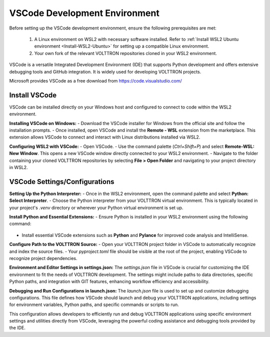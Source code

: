 .. _VSCode-Dev-Environment:

===============================
VSCode Development Environment
===============================

Before setting up the VSCode development environment, ensure the following prerequisites are met:

  1. A Linux environment on WSL2 with necessary software installed. Refer to :ref:`Install WSL2 Ubuntu environment <Install-WSL2-Ubuntu>` for setting up a compatible Linux environment.
  2. Your own fork of the relevant VOLTTRON repositories cloned in your WSL2 environment. 

VSCode is a versatile Integrated Development Environment (IDE) that supports Python development and offers extensive debugging tools and GitHub integration. It is widely used for developing VOLTTRON projects.

Microsoft provides VSCode as a free download from https://code.visualstudio.com/

Install VSCode
==============
VSCode can be installed directly on your Windows host and configured to connect to code within the WSL2 environment.

**Installing VSCode on Windows:**
- Download the VSCode installer for Windows from the official site and follow the installation prompts.
- Once installed, open VSCode and install the **Remote - WSL** extension from the marketplace. This extension allows VSCode to connect and interact with Linux distributions installed via WSL2.

**Configuring WSL2 with VSCode:**
- Open VSCode.
- Use the command palette (`Ctrl+Shift+P`) and select **Remote-WSL: New Window**. This opens a new VSCode window directly connected to your WSL2 environment.
- Navigate to the folder containing your cloned VOLTTRON repositories by selecting **File > Open Folder** and navigating to your project directory in WSL2.

VSCode Settings/Configurations
==============================
**Setting Up the Python Interpreter:**
- Once in the WSL2 environment, open the command palette and select **Python: Select Interpreter**.
- Choose the Python interpreter from your VOLTTRON virtual environment. This is typically located in your project's `.venv` directory or wherever your Python virtual environment is set up.

**Install Python and Essential Extensions:**
- Ensure Python is installed in your WSL2 environment using the following command:
  .. code-block:: bash
      sudo apt install python3 python3-pip python3-venv
- Install essential VSCode extensions such as **Python** and **Pylance** for improved code analysis and IntelliSense.

**Configure Path to the VOLTTRON Source:**
- Open your VOLTTRON project folder in VSCode to automatically recognize and index the source files.
- Your `pyproject.toml` file should be visible at the root of the project, enabling VSCode to recognize project dependencies.

**Environment and Editor Settings in settings.json:**
The `settings.json` file in VSCode is crucial for customizing the IDE environment to fit the needs of VOLTTRON development. The settings might include paths to data directories, specific Python paths, and integration with GIT features, enhancing workflow efficiency and accessibility.

.. code-block:: json
    {
        "python.defaultInterpreterPath": "/apps/base/python3.6/bin/python",
        "terminal.integrated.env.linux": {
            "VOLTTRON_HOME": "/home/${env:USER}/.volttron_modular"
        },
        "editor.formatOnSave": true,
        "python.analysis.typeCheckingMode": "basic"
    }

**Debugging and Run Configurations in launch.json:**
The `launch.json` file is used to set up and customize debugging configurations. This file defines how VSCode should launch and debug your VOLTTRON applications, including settings for environment variables, Python paths, and specific commands or scripts to run.

.. code-block:: json
    {
        "configurations": [
            {
                "name": "Python Debugger: Current File",
                "type": "debugpy",
                "request": "launch",
                "program": "${file}",
                "env": {
                    "VOLTTRON_HOME": "~/.volttron_redo"
                }
            },
            {
                "name": "launch volttron-listener",
                "program": "/home/user/repos/volttron-listener/src/listener/agent.py",
                "env": {
                    "VOLTTRON_PLATFORM_ADDRESS": "ipc://@/home/user/.volttron_redo/run/vip.socket"
                }
            }
        ]
    }

This configuration allows developers to efficiently run and debug VOLTTRON applications using specific environment settings and utilities directly from VSCode, leveraging the powerful coding assistance and debugging tools provided by the IDE.